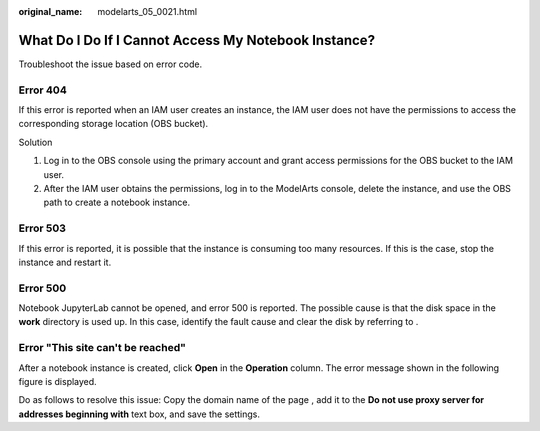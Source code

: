 :original_name: modelarts_05_0021.html

.. _modelarts_05_0021:

What Do I Do If I Cannot Access My Notebook Instance?
=====================================================

Troubleshoot the issue based on error code.

Error 404
---------

If this error is reported when an IAM user creates an instance, the IAM user does not have the permissions to access the corresponding storage location (OBS bucket).

Solution

#. Log in to the OBS console using the primary account and grant access permissions for the OBS bucket to the IAM user.
#. After the IAM user obtains the permissions, log in to the ModelArts console, delete the instance, and use the OBS path to create a notebook instance.

Error 503
---------

If this error is reported, it is possible that the instance is consuming too many resources. If this is the case, stop the instance and restart it.

Error 500
---------

Notebook JupyterLab cannot be opened, and error 500 is reported. The possible cause is that the disk space in the **work** directory is used up. In this case, identify the fault cause and clear the disk by referring to .

Error "This site can't be reached"
----------------------------------

After a notebook instance is created, click **Open** in the **Operation** column. The error message shown in the following figure is displayed.

|image1|

Do as follows to resolve this issue: Copy the domain name of the page , add it to the **Do not use proxy server for addresses beginning with** text box, and save the settings.

.. |image1| image:: /_static/images/en-us_image_0000002340729264.png
